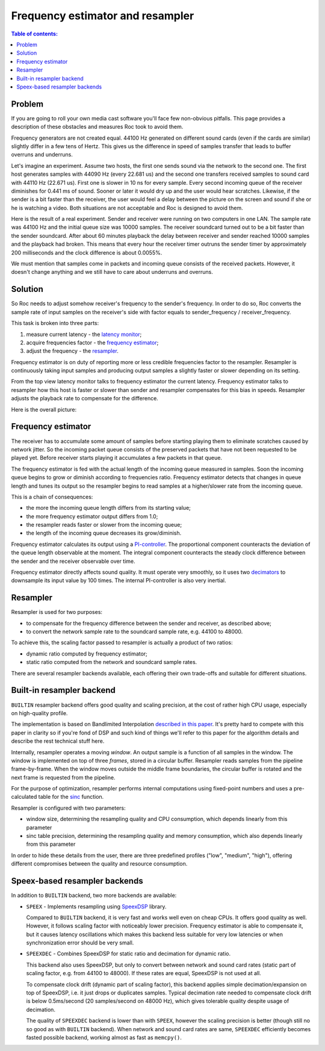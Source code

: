 Frequency estimator and resampler
*********************************

.. contents:: Table of contents:
   :local:
   :depth: 1

Problem
=======

If you are going to roll your own media cast software you'll face few non-obvious pitfalls. This page provides a description of these obstacles and measures Roc took to avoid them.

Frequency generators are not created equal. 44100 Hz generated on different sound cards (even if the cards are similar) slightly differ in a few tens of Hertz. This gives us the difference in speed of samples transfer that leads to buffer overruns and underruns.

Let's imagine an experiment. Assume two hosts, the first one sends sound via the network to the second one. The first host generates samples with 44090 Hz (every 22.681 us) and the second one transfers received samples to sound card with 44110 Hz (22.671 us). First one is slower in 10 ns for every sample. Every second incoming queue of the receiver diminishes for 0.441 ms of sound. Sooner or later it would dry up and the user would hear scratches. Likewise, if the sender is a bit faster than the receiver, the user would feel a delay between the picture on the screen and sound if she or he is watching a video. Both situations are not acceptable and Roc is designed to avoid them.

Here is the result of a real experiment. Sender and receiver were running on two computers in one LAN. The sample rate was 44100 Hz and the initial queue size was 10000 samples. The receiver soundcard turned out to be a bit faster than the sender soundcard. After about 60 minutes playback the delay between receiver and sender reached 10000 samples and the playback had broken. This means that every hour the receiver timer outruns the sender timer by approximately 200 milliseconds and the clock difference is about 0.0055%.

.. image:: ../_images/clock_difference.png
    :align: center
    :alt: Running without resampler

We must mention that samples come in packets and incoming queue consists of the received packets. However, it doesn't change anything and we still have to care about underruns and overruns.

Solution
========

So Roc needs to adjust somehow receiver's frequency to the sender's frequency. In order to do so, Roc converts the sample rate of input samples on the receiver's side with factor equals to sender_frequency / receiver_frequency.

This task is broken into three parts:

1. measure current latency - the `latency monitor <https://roc-streaming.org/toolkit/doxygen/classroc_1_1audio_1_1LatencyMonitor.html>`_;
2. acquire frequencies factor - the `frequency estimator <https://roc-streaming.org/toolkit/doxygen/classroc_1_1audio_1_1FreqEstimator.html>`_;
3. adjust the frequency - the `resampler <https://roc-streaming.org/toolkit/doxygen/classroc_1_1audio_1_1ResamplerReader.html>`_.

Frequency estimator is on duty of reporting more or less credible frequencies factor to the resampler. Resampler is continuously taking input samples and producing output samples a slightly faster or slower depending on its setting.

From the top view latency monitor talks to frequency estimator the current latency. Frequency estimator talks to resampler how this host is faster or slower than sender and resampler compensates for this bias in speeds. Resampler adjusts the playback rate to compensate for the difference.

Here is the overall picture:

.. image:: ../_images/fe_resampler.png
    :align: center
    :alt: Frequency estimator and resampler

Frequency estimator
===================

The receiver has to accumulate some amount of samples before starting playing them to eliminate scratches caused by network jitter. So the incoming packet queue consists of the preserved packets that have not been requested to be played yet. Before receiver starts playing it accumulates a few packets in that queue.

The frequency estimator is fed with the actual length of the incoming queue measured in samples. Soon the incoming queue begins to grow or diminish according to frequencies ratio. Frequency estimator detects that changes in queue length and tunes its output so the resampler begins to read samples at a higher/slower rate from the incoming queue.

This is a chain of consequences:

* the more the incoming queue length differs from its starting value;
* the more frequency estimator output differs from 1.0;
* the resampler reads faster or slower from the incoming queue;
* the length of the incoming queue decreases its grow/diminish.

Frequency estimator calculates its output using a `PI-controller <https://en.wikipedia.org/wiki/PID_controller>`_. The proportional component counteracts the deviation of the queue length observable at the moment. The integral component counteracts the steady clock difference between the sender and the receiver observable over time.

Frequency estimator directly affects sound quality. It must operate very smoothly, so it uses two `decimators <https://en.wikipedia.org/wiki/Downsampling_(signal_processing)>`_ to downsample its input value by 100 times. The internal PI-controller is also very inertial.

Resampler
=========

Resampler is used for two purposes:

* to compensate for the frequency difference between the sender and receiver, as described above;
* to convert the network sample rate to the soundcard sample rate, e.g. 44100 to 48000.

To achieve this, the scaling factor passed to resampler is actually a product of two ratios:

* dynamic ratio computed by frequency estimator;
* static ratio computed from the network and soundcard sample rates.

There are several resampler backends available, each offering their own trade-offs and suitable for different situations.

Built-in resampler backend
==========================

``BUILTIN`` resampler backend offers good quality and scaling precision, at the cost of rather high CPU usage, especially on high-quality profile.

The implementation is based on Bandlimited Interpolation `described in this paper <https://ccrma.stanford.edu/~jos/resample/resample.pdf>`_. It's pretty hard to compete with this paper in clarity so if you're fond of DSP and such kind of things we'll refer to this paper for the algorithm details and describe the rest technical stuff here.

Internally, resampler operates a moving *window*. An output sample is a function of all samples in the window. The window is implemented on top of three *frames*, stored in a circular buffer. Resampler reads samples from the pipeline frame-by-frame. When the window moves outside the middle frame boundaries, the circular buffer is rotated and the next frame is requested from the pipeline.

For the purpose of optimization, resampler performs internal computations using fixed-point numbers and uses a pre-calculated table for the `sinc <https://en.wikipedia.org/wiki/Sinc_function>`_ function.

Resampler is configured with two parameters:

* window size, determining the resampling quality and CPU consumption, which depends linearly from this parameter
* sinc table precision, determining the resampling quality and memory consumption, which also depends linearly from this parameter

In order to hide these details from the user, there are three predefined profiles ("low", "medium", "high"), offering different compromises between the quality and resource consumption.

Speex-based resampler backends
==============================

In addition to ``BUILTIN`` backend, two more backends are available:

* ``SPEEX`` - Implements resampling using `SpeexDSP <https://gitlab.xiph.org/xiph/speexdsp>`_ library.

  Compared to ``BUILTIN`` backend, it is very fast and works well even on cheap CPUs. It offers good quality as well. However, it follows scaling factor with noticeably lower precision. Frequency estimator is able to compensate it, but it causes latency oscillations which makes this backend less suitable for very low latencies or when synchronization error should be very small.

* ``SPEEXDEC`` - Combines SpeexDSP for static ratio and decimation for dynamic ratio.

  This backend also uses SpeexDSP, but only to convert between network and sound card rates (static part of scaling factor, e.g. from 44100 to 48000). If these rates are equal, SpeexDSP is not used at all.

  To compensate clock drift (dynamic part of scaling factor), this backend applies simple decimation/expansion on top of SpeexDSP, i.e. it just drops or duplicates samples. Typical decimation rate needed to compensate clock drift is below 0.5ms/second (20 samples/second on 48000 Hz), which gives tolerable quality despite usage of decimation.

  The quality of ``SPEEXDEC`` backend is lower than with ``SPEEX``, however the scaling precision is better (though still no so good as with ``BUILTIN`` backend). When network and sound card rates are same, ``SPEEXDEC`` efficiently becomes fasted possible backend, working almost as fast as ``memcpy()``.
